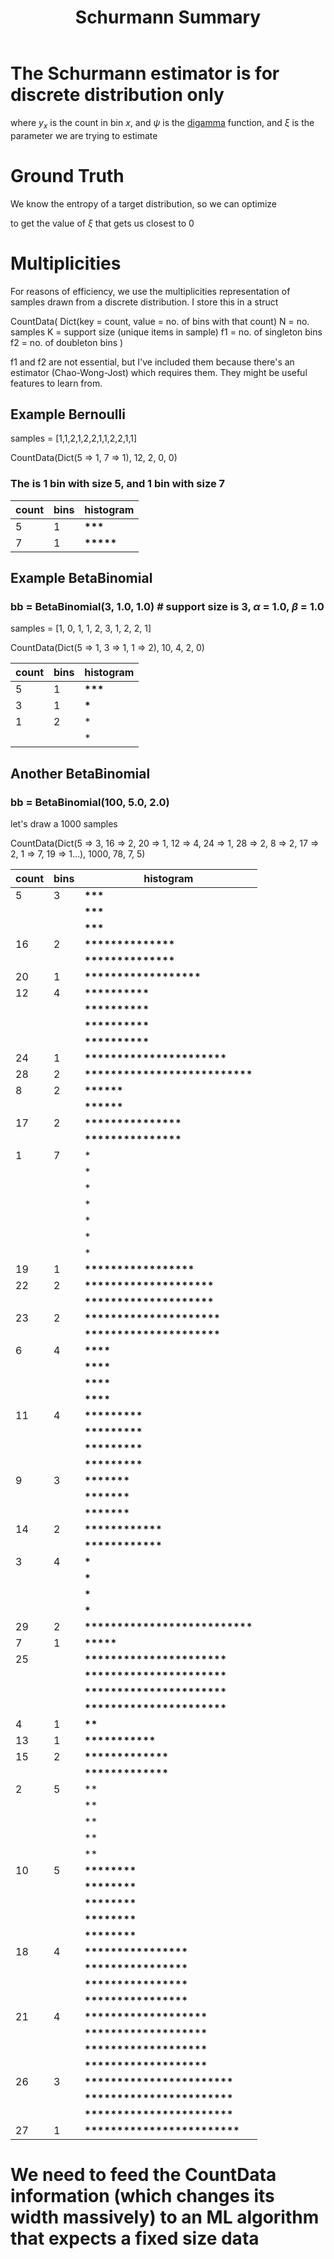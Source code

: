 #+title: Schurmann Summary

* The Schurmann estimator is for discrete distribution only

\begin{equation}
\hat{H}_{SHU} = \psi(n) - \frac{1}{n} \sum_{k=1}^{K} \, y_x \big( \psi(y_x) + (-1)^{y_x} ∫_0^{\frac{1}{\xi} - 1} \frac{t^{y_x}-1}{1+t}dt \big)
\end{equation}

where $y_{x}$ is the count in bin $x$, and $\psi$ is the [[https://en.wikipedia.org/wiki/Digamma_function][digamma]] function, and $\xi$ is the parameter we are trying to estimate

* Ground Truth

We know the entropy of a target distribution, so we can optimize

\begin{equation}
\mid \hat{H}_{SHU}(s, \xi) - H(P) \mid
\end{equation}

to get the value of $\xi$ that gets us closest to 0

* Multiplicities

For reasons of efficiency, we use the multiplicities representation of samples drawn from a discrete distribution. I store this in
a struct

CountData(
Dict(key = count, value = no. of bins with that count)
N = no. samples
K = support size (unique items in sample)
f1 = no. of singleton bins
f2 = no. of doubleton bins
)

f1 and f2 are not essential, but I've included them because there's an estimator (Chao-Wong-Jost) which requires them. They might be useful features to learn from.

** Example Bernoulli

samples = [1,1,2,1,2,2,1,1,2,2,1,1]

CountData(Dict(5 => 1, 7 => 1), 12, 2, 0, 0)

*** The is 1 bin with size 5, and 1 bin with size 7

| count | bins | histogram |
|-------+------+-----------|
|     5 |    1 | *****     |
|     7 |    1 | *******   |

** Example BetaBinomial

*** bb = BetaBinomial(3, 1.0, 1.0) # support size is 3, $\alpha$ = 1.0, $\beta$ = 1.0

samples = [1, 0, 1, 1, 2, 3, 1, 2, 2, 1]

CountData(Dict(5 => 1, 3 => 1, 1 => 2), 10, 4, 2, 0)

| count | bins | histogram |
|-------+------+-----------|
|     5 |    1 | *****     |
|     3 |    1 | ***       |
|     1 |    2 | *         |
|       |      | *         |

** Another BetaBinomial

*** bb = BetaBinomial(100, 5.0, 2.0)

let's draw a 1000 samples


CountData(Dict(5 => 3, 16 => 2, 20 => 1, 12 => 4, 24 => 1, 28 => 2, 8 => 2, 17 => 2, 1 => 7, 19 => 1…), 1000, 78, 7, 5)

| count | bins | histogram                    |
|-------+------+------------------------------|
|     5 |    3 | *****                        |
|       |      | *****                        |
|       |      | *****                        |
|    16 |    2 | ****************             |
|       |      | ****************             |
|    20 |    1 | ********************         |
|    12 |    4 | ************                 |
|       |      | ************                 |
|       |      | ************                 |
|       |      | ************                 |
|    24 |    1 | ************************     |
|    28 |    2 | **************************** |
|     8 |    2 | ********                     |
|       |      | ********                     |
|    17 |    2 | *****************            |
|       |      | *****************            |
|     1 |    7 | *                            |
|       |      | *                            |
|       |      | *                            |
|       |      | *                            |
|       |      | *                            |
|       |      | *                            |
|       |      | *                            |
|    19 |    1 | *******************          |
|    22 |    2 | **********************       |
|       |      | **********************       |
|    23 |    2 | ***********************      |
|       |      | ***********************      |
|     6 |    4 | ******                       |
|       |      | ******                       |
|       |      | ******                       |
|       |      | ******                       |
|    11 |    4 | ***********                  |
|       |      | ***********                  |
|       |      | ***********                  |
|       |      | ***********                  |
|     9 |    3 | *********                    |
|       |      | *********                    |
|       |      | *********                    |
|    14 |    2 | **************               |
|       |      | **************               |
|     3 |    4 | ***                          |
|       |      | ***                          |
|       |      | ***                          |
|       |      | ***                          |
|    29 |    2 | **************************** |
|     7 |    1 | *******                      |
|    25 |      | ************************     |
|       |      | ************************     |
|       |      | ************************     |
|       |      | ************************     |
|     4 |    1 | ****                         |
|    13 |    1 | *************                |
|    15 |    2 | ***************              |
|       |      | ***************              |
|     2 |    5 | **                           |
|       |      | **                           |
|       |      | **                           |
|       |      | **                           |
|       |      | **                           |
|    10 |    5 | **********                   |
|       |      | **********                   |
|       |      | **********                   |
|       |      | **********                   |
|       |      | **********                   |
|    18 |    4 | ******************           |
|       |      | ******************           |
|       |      | ******************           |
|       |      | ******************           |
|    21 |    4 | *********************        |
|       |      | *********************        |
|       |      | *********************        |
|       |      | *********************        |
|    26 |    3 | *************************    |
|       |      | *************************    |
|       |      | *************************    |
|    27 |    1 | **************************   |

* We need to feed the CountData information (which changes its width massively) to an ML algorithm that expects a fixed size data
